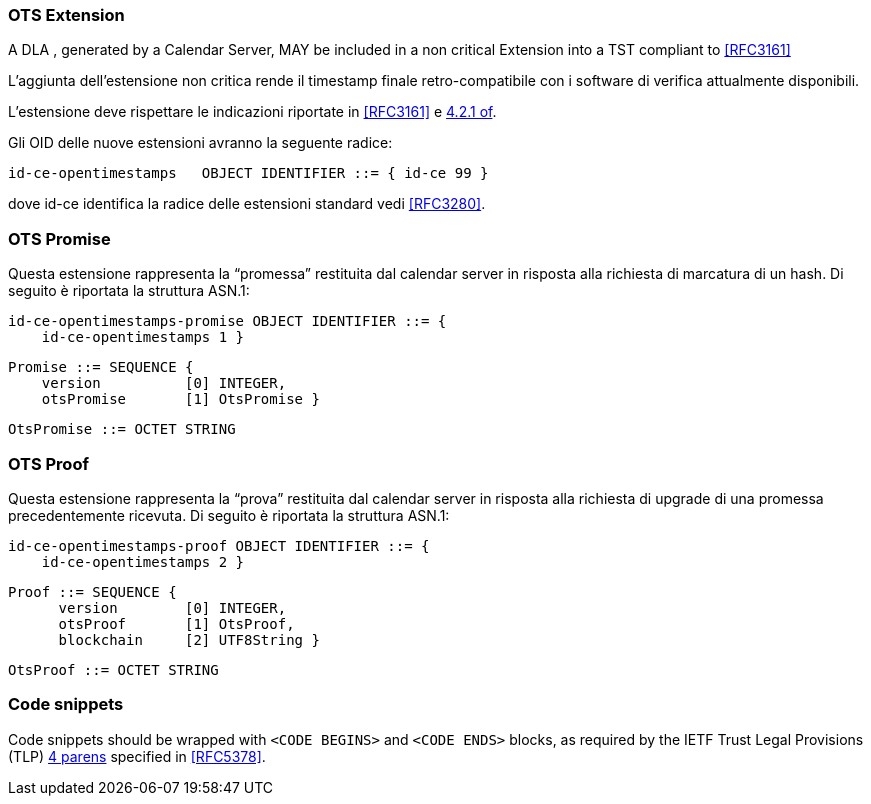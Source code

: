 
=== OTS Extension

A DLA , generated by a Calendar Server, MAY be included in a non critical Extension
into a TST compliant to <<RFC3161>>

L’aggiunta dell’estensione non critica rende il timestamp finale retro-compatibile
con i software di verifica attualmente disponibili.

L’estensione deve rispettare le indicazioni riportate in <<RFC3161>> e <<RFC3280,4.2.1 of>>.

Gli OID delle nuove estensioni avranno la seguente radice:

    id-ce-opentimestamps   OBJECT IDENTIFIER ::= { id-ce 99 }

dove id-ce identifica la radice delle estensioni standard vedi <<RFC3280>>.

=== OTS Promise

Questa estensione rappresenta la “promessa” restituita dal calendar server in risposta alla richiesta di marcatura di un hash. Di seguito è riportata la struttura ASN.1:

    id-ce-opentimestamps-promise OBJECT IDENTIFIER ::= { 
        id-ce-opentimestamps 1 }

    Promise ::= SEQUENCE {
        version          [0] INTEGER,
        otsPromise       [1] OtsPromise }

    OtsPromise ::= OCTET STRING


=== OTS Proof

Questa estensione rappresenta la “prova” restituita dal calendar server in risposta alla richiesta di upgrade di una promessa precedentemente ricevuta. Di seguito è riportata la struttura ASN.1:

    id-ce-opentimestamps-proof OBJECT IDENTIFIER ::= { 
        id-ce-opentimestamps 2 }

    Proof ::= SEQUENCE {
          version        [0] INTEGER,
          otsProof       [1] OtsProof,
          blockchain     [2] UTF8String }

    OtsProof ::= OCTET STRING


[#code-snippets]
=== Code snippets

Code snippets should be wrapped with `<CODE BEGINS>` and
`<CODE ENDS>` blocks, as required by the IETF Trust Legal
Provisions (TLP) <<IETF.TLP,4 parens>> specified in <<RFC5378>>.
